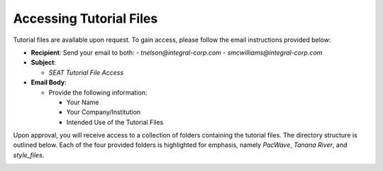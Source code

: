 .. _tutorial-files-access:

Accessing Tutorial Files
==========================

Tutorial files are available upon request. To gain access, please follow the email instructions provided below:

- **Recipient**: Send your email to both:
  - `tnelson@integral-corp.com`
  - `smcwilliams@integral-corp.com`

- **Subject**: 

  - `SEAT Tutorial File Access`

- **Email Body**:

  - Provide the following information:

    - Your Name
    - Your Company/Institution
    - Intended Use of the Tutorial Files

Upon approval, you will receive access to a collection of folders containing the tutorial files. The directory structure is outlined below. Each of the four provided folders is highlighted for emphasis, namely `PacWave`, `Tanana River`, and `style_files`.

.. _DEMO_files:

..  code-block:: none
    :caption: DEMO Directory Structure

      DEMO
      ├───PacWave
      │   ├───MEC not present
      │   ├───MEC present
      │   ├───paracousti_files
      │   ├───power_files
      │   │   ├───16x6
      │   │   └───4x4
      │   ├───probabilities
      │   ├───receptor
      │   ├───risk layer
      │   └───species
      ├───Tanana River
      │   ├───receptor
      │   ├───tanana_dev_9
      │   └───tanana_nodev
      └───style_files
          └───Layer Style
